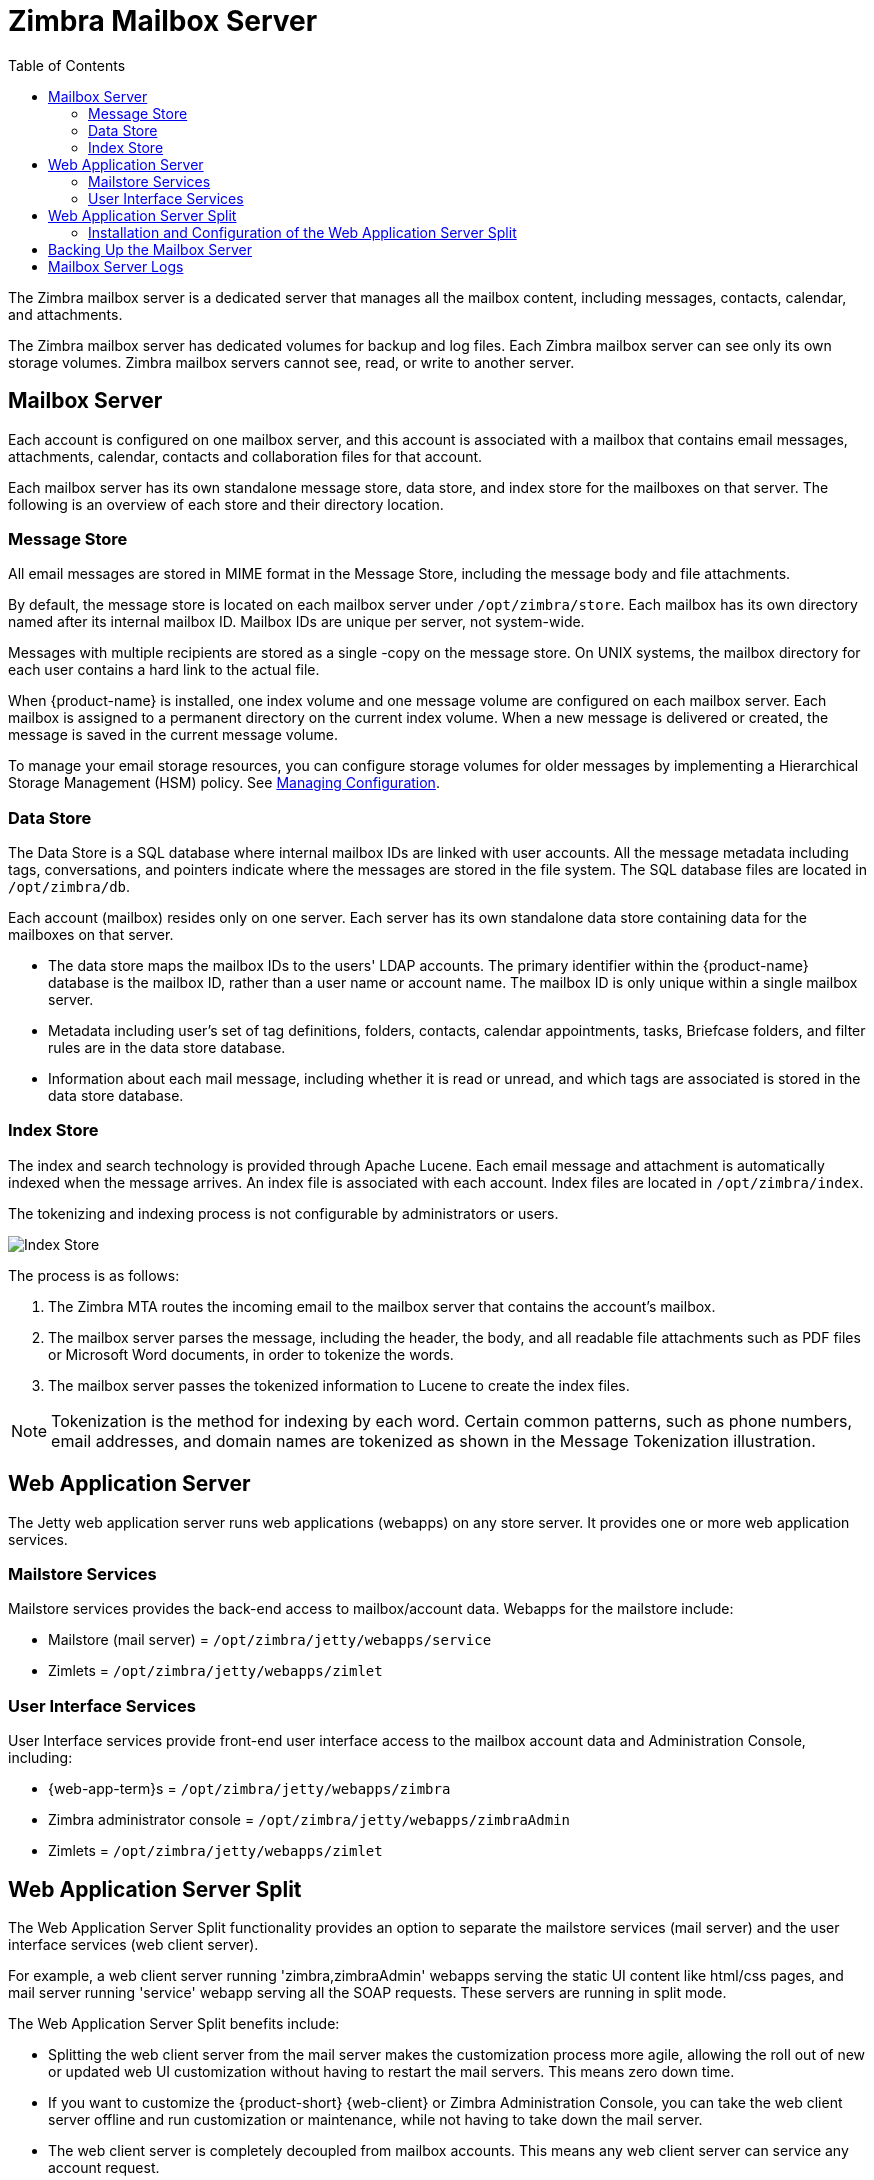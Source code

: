 [[zimbra_mailbox_server]]
= Zimbra Mailbox Server
:toc:

The Zimbra mailbox server is a dedicated server that manages all the
mailbox content, including messages, contacts, calendar, and
attachments.

The Zimbra mailbox server has dedicated volumes for backup and log
files. Each Zimbra mailbox server can see only its own storage volumes.
Zimbra mailbox servers cannot see, read, or write to another server.

== Mailbox Server

Each account is configured on one mailbox server, and this account is
associated with a mailbox that contains email messages, attachments,
calendar, contacts and collaboration files for that account.

Each mailbox server has its own standalone message store, data store,
and index store for the mailboxes on that server. The following is an
overview of each store and their directory location.

=== Message Store

All email messages are stored in MIME format in the Message Store,
including the message body and file attachments.

By default, the message store is located on each mailbox server under
`/opt/zimbra/store`. Each mailbox has its own directory named after its
internal mailbox ID. Mailbox IDs are unique per server, not system-wide.

Messages with multiple recipients are stored as a single -copy on the
message store. On UNIX systems, the mailbox directory for each user
contains a hard link to the actual file.

When {product-name} is installed, one index volume and one message
volume are configured on each mailbox server. Each mailbox is assigned to a
permanent directory on the current index volume. When a new message is
delivered or created, the message is saved in the current message volume.

To manage your email storage resources, you can configure storage
volumes for older messages by implementing a Hierarchical Storage
Management (HSM) policy.
See <<managing_configuration,Managing Configuration>>.

=== Data Store

The Data Store is a SQL database where internal mailbox IDs are
linked with user accounts. All the message metadata including tags,
conversations, and pointers indicate where the messages are stored in
the file system. The SQL database files are located in
`/opt/zimbra/db`.

Each account (mailbox) resides only on one server. Each server has its
own standalone data store containing data for the mailboxes on that
server.

* The data store maps the mailbox IDs to the users' LDAP
accounts. The primary identifier within the {product-name} database
is the mailbox ID, rather than a user name or account name. The mailbox
ID is only unique within a single mailbox server.
* Metadata including user's set of tag definitions, folders, contacts,
calendar appointments, tasks, Briefcase folders, and filter rules are in
the data store database.
* Information about each mail message, including whether it is read or
unread, and which tags are associated is stored in the data store
database.

=== Index Store

The index and search technology is provided through Apache Lucene. Each
email message and attachment is automatically indexed when the message
arrives. An index file is associated with each account. Index files are
located in `/opt/zimbra/index`.

The tokenizing and indexing process is not configurable by
administrators or users.

image::Tokenization.jpg[Index Store]

The process is as follows:

1.  The Zimbra MTA routes the incoming email to the mailbox server that
contains the account's mailbox.
2.  The mailbox server parses the message, including the header, the
body, and all readable file attachments such as PDF files or Microsoft
Word documents, in order to tokenize the words.
3.  The mailbox server passes the tokenized information to Lucene to
create the index files.

[NOTE]
Tokenization is the method for indexing by each word.  Certain common
patterns, such as phone numbers, email addresses, and domain names are
tokenized as shown in the Message Tokenization illustration.

== Web Application Server

The Jetty web application server runs web applications (webapps) on any
store server. It provides one or more web application services.

=== Mailstore Services

Mailstore services provides the back-end access to mailbox/account data.
Webapps for the mailstore include:

* Mailstore (mail server) = `/opt/zimbra/jetty/webapps/service`
* Zimlets = `/opt/zimbra/jetty/webapps/zimlet`

=== User Interface Services

User Interface services provide front-end user interface access to the
mailbox account data and Administration Console, including:

* {web-app-term}s = `/opt/zimbra/jetty/webapps/zimbra`
* Zimbra administrator console = `/opt/zimbra/jetty/webapps/zimbraAdmin`
* Zimlets = `/opt/zimbra/jetty/webapps/zimlet`

== Web Application Server Split

The Web Application Server Split functionality provides an option to
separate the mailstore services (mail server) and the user interface
services (web client server).

For example, a web client server running 'zimbra,zimbraAdmin' webapps
serving the static UI content like html/css pages, and mail server
running 'service' webapp serving all the SOAP requests. These servers
are running in split mode.

ifdef::z9[]
[IMPORTANT]
The {modern-client} does not currently support {product-short} Web Application Server Split configuration.
endif::z9[]

The Web Application Server Split benefits include:

* Splitting the web client server from the mail server makes the
customization process more agile, allowing the roll out of new or
updated web UI customization without having to restart the mail servers.
This means zero down time.
* If you want to customize the {product-short} {web-client} or Zimbra
Administration Console, you can take the web client server offline and
run customization or maintenance, while not having to take down the mail
server.
* The web client server is completely decoupled from mailbox accounts.
This means any web client server can service any account request.

=== Installation and Configuration of the Web Application Server Split

For installation and configuration of the Web Application Server Split,
see the {product-name} Multi-Server Installation Guide.

== Backing Up the Mailbox Server

{product-name} includes a configurable backup manager that resides on
every {product-name} server and performs both backup and restore
functions. You do not have to stop the {product-name} server in order
to run the backup process. The backup manager can be used to restore a
single user, rather than having to restore the entire system in the event
that one user's mailbox becomes corrupted. Full and incremental backups are
in `/opt/zimbra/backup`.
See <<backup_and_restore,Backup and Restore>>.

Each Zimbra mailbox server generates redo logs that contain current and
archived transactions processed by the message store server since the
last incremental backup. When the server is restored, after the backed
up files are fully restored, any redo logs in the archive and the
current redo log in use are replayed to bring the system to the point
before the failure.

== Mailbox Server Logs

A {product-name} deployment consists of various third-party
components with one or more mailbox servers. Each of the components may
generate its own logging output. Local logs are in `/opt/zimbra/log`.

Selected {product-name} log messages generate SNMP traps, which you
can capture using any SNMP monitoring software.
See <<monitoring_zcs_servers,Monitoring {product-abbrev} Servers>>.

[NOTE]
System logs, redo logs, and backup sessions should be on separate disks to
minimize the possibility of unrecoverable data loss in the event that one
of those disks fails.
